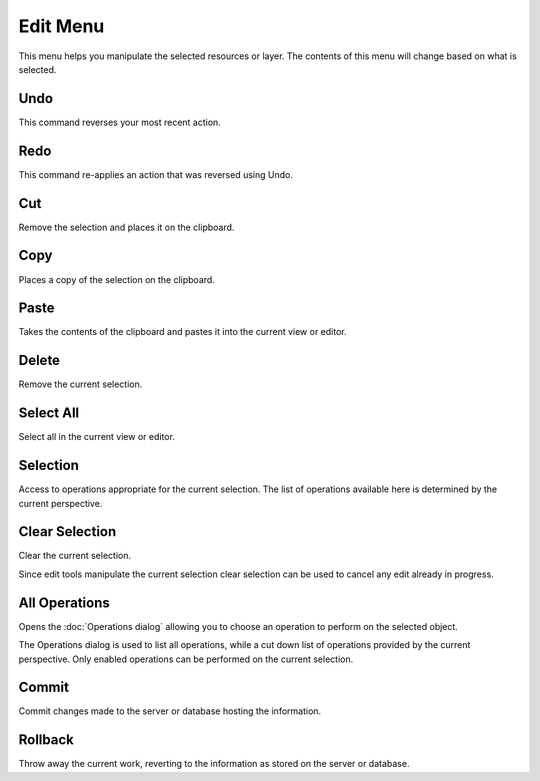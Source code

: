 Edit Menu
#########

This menu helps you manipulate the selected resources or layer. The contents of this menu will
change based on what is selected.

.. image:: /images/edit_menu/EditMenu.png

Undo
----

This command reverses your most recent action.

Redo
----

This command re-applies an action that was reversed using Undo.

Cut
---

Remove the selection and places it on the clipboard.

Copy
----

Places a copy of the selection on the clipboard.

Paste
-----

Takes the contents of the clipboard and pastes it into the current view or editor.

Delete
------

Remove the current selection.

Select All
----------

Select all in the current view or editor.

Selection
---------

Access to operations appropriate for the current selection. The list of operations available here is
determined by the current perspective.

Clear Selection
---------------

Clear the current selection.

Since edit tools manipulate the current selection clear selection can be used to cancel any edit
already in progress.

All Operations
--------------

Opens the :doc:`Operations dialog` allowing you to choose an operation to
perform on the selected object.

The Operations dialog is used to list all operations, while a cut down list of operations provided
by the current perspective. Only enabled operations can be performed on the current selection.

Commit
------

Commit changes made to the server or database hosting the information.

Rollback
--------

Throw away the current work, reverting to the information as stored on the server or database.

